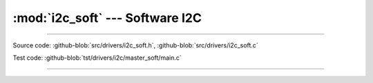 :mod:`i2c_soft` --- Software I2C
================================

.. module:: i2c_soft
   :synopsis: Software I2C.

--------------------------------------------------

Source code: :github-blob:`src/drivers/i2c_soft.h`, :github-blob:`src/drivers/i2c_soft.c`

Test code: :github-blob:`tst/drivers/i2c/master_soft/main.c`

--------------------------------------------------

.. doxygenfile:: drivers/i2c_soft.h
   :project: simba

